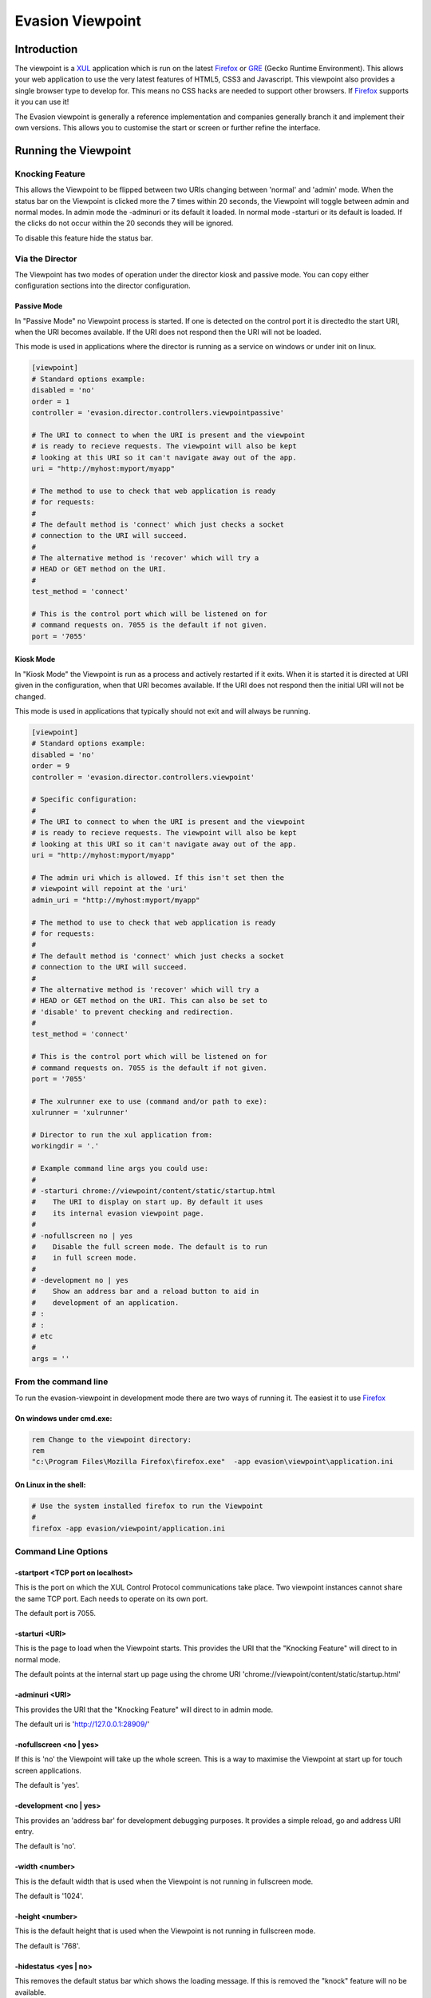 ==================
Evasion Viewpoint
==================


Introduction
=============

The viewpoint is a XUL_ application which is run on the latest Firefox_ or GRE_ (Gecko Runtime
Environment). This allows your web application to use the very latest features of HTML5, CSS3
and Javascript. This viewpoint also provides a single browser type to develop for. This means
no CSS hacks are needed to support other browsers. If Firefox_ supports it you can use it!

The Evasion viewpoint is generally a reference implementation and companies generally branch it 
and implement their own versions. This allows you to customise the start or screen or further
refine the interface.


Running the Viewpoint
=====================

Knocking Feature
----------------

This allows the Viewpoint to be flipped between two URIs changing between 'normal' and 
'admin' mode. When the status bar on the Viewpoint is clicked more the 7 times within 
20 seconds, the Viewpoint will toggle between admin and normal modes. In admin mode the
-adminuri or its default it loaded. In normal mode -starturi or its default is loaded.
If the clicks do not occur within the 20 seconds they will be ignored.

To disable this feature hide the status bar.


Via the Director
----------------

The Viewpoint has two modes of operation under the director kiosk and passive mode. You
can copy either configuration sections into the director configuration.


Passive Mode
~~~~~~~~~~~~

In "Passive Mode" no Viewpoint process is started. If one is detected on the control port
it is directedto the start URI, when the URI becomes available. If the URI does not respond 
then the URI will not be loaded.

This mode is used in applications where the director is running as a service on windows or 
under init on linux. 


.. sourcecode:: ini

    [viewpoint]
    # Standard options example:
    disabled = 'no'
    order = 1
    controller = 'evasion.director.controllers.viewpointpassive'

    # The URI to connect to when the URI is present and the viewpoint
    # is ready to recieve requests. The viewpoint will also be kept
    # looking at this URI so it can't navigate away out of the app.
    uri = "http://myhost:myport/myapp"        
    
    # The method to use to check that web application is ready
    # for requests:
    #
    # The default method is 'connect' which just checks a socket
    # connection to the URI will succeed.
    #
    # The alternative method is 'recover' which will try a
    # HEAD or GET method on the URI.
    #
    test_method = 'connect'

    # This is the control port which will be listened on for
    # command requests on. 7055 is the default if not given.
    port = '7055'


Kiosk Mode
~~~~~~~~~~

In "Kiosk Mode" the Viewpoint is run as a process and actively restarted if it exits. When
it is started it is directed at URI given in the configuration, when that URI becomes available.
If the URI does not respond then the initial URI will not be changed.

This mode is used in applications that typically should not exit and will always be running.

.. sourcecode:: ini

    [viewpoint]
    # Standard options example:
    disabled = 'no'
    order = 9
    controller = 'evasion.director.controllers.viewpoint'
    
    # Specific configuration:
    #
    # The URI to connect to when the URI is present and the viewpoint
    # is ready to recieve requests. The viewpoint will also be kept
    # looking at this URI so it can't navigate away out of the app.
    uri = "http://myhost:myport/myapp"        
    
    # The admin uri which is allowed. If this isn't set then the
    # viewpoint will repoint at the 'uri'
    admin_uri = "http://myhost:myport/myapp"        
    
    # The method to use to check that web application is ready
    # for requests:
    #
    # The default method is 'connect' which just checks a socket
    # connection to the URI will succeed.
    #
    # The alternative method is 'recover' which will try a
    # HEAD or GET method on the URI. This can also be set to
    # 'disable' to prevent checking and redirection.
    #
    test_method = 'connect'

    # This is the control port which will be listened on for
    # command requests on. 7055 is the default if not given.
    port = '7055'

    # The xulrunner exe to use (command and/or path to exe):
    xulrunner = 'xulrunner'
    
    # Director to run the xul application from:
    workingdir = '.'

    # Example command line args you could use:
    #
    # -starturi chrome://viewpoint/content/static/startup.html
    #    The URI to display on start up. By default it uses
    #    its internal evasion viewpoint page.
    #
    # -nofullscreen no | yes
    #    Disable the full screen mode. The default is to run
    #    in full screen mode.
    #
    # -development no | yes
    #    Show an address bar and a reload button to aid in
    #    development of an application.
    # :
    # :
    # etc
    #
    args = ''


From the command line
---------------------

To run the evasion-viewpoint in development mode there are two ways of running it. The easiest 
it to use Firefox_


On windows under cmd.exe:
~~~~~~~~~~~~~~~~~~~~~~~~~

.. sourcecode:: bash

    rem Change to the viewpoint directory:
    rem
    "c:\Program Files\Mozilla Firefox\firefox.exe"  -app evasion\viewpoint\application.ini

    
On Linux in the shell:
~~~~~~~~~~~~~~~~~~~~~~

.. sourcecode:: bash

    # Use the system installed firefox to run the Viewpoint
    #
    firefox -app evasion/viewpoint/application.ini


Command Line Options
--------------------

-startport <TCP port on localhost>
~~~~~~~~~~~~~~~~~~~~~~~~~~~~~~~~~~

This is the port on which the XUL Control Protocol communications take place. Two 
viewpoint instances cannot share the same TCP port. Each needs to operate on its own port.

The default port is 7055.


-starturi <URI>
~~~~~~~~~~~~~~~

This is the page to load when the Viewpoint starts. This provides the URI that the 
"Knocking Feature" will direct to in normal mode.

The default points at the internal start up page using the chrome URI 
'chrome://viewpoint/content/static/startup.html'

-adminuri <URI>
~~~~~~~~~~~~~~~

This provides the URI that the "Knocking Feature" will direct to in admin mode.

The default uri is 'http://127.0.0.1:28909/'


-nofullscreen <no | yes>
~~~~~~~~~~~~~~~~~~~~~~~~

If this is 'no' the Viewpoint will take up the whole screen. This is a way to maximise
the Viewpoint at start up for touch screen applications.

The default is 'yes'.


-development <no | yes>
~~~~~~~~~~~~~~~~~~~~~~~

This provides an 'address bar' for development debugging purposes. It provides a simple
reload, go and address URI entry.

The default is 'no'.


-width <number>
~~~~~~~~~~~~~~~

This is the default width that is used when the Viewpoint is not running in fullscreen mode.

The default is '1024'.


-height <number>
~~~~~~~~~~~~~~~~

This is the default height that is used when the Viewpoint is not running in fullscreen mode.

The default is '768'.


-hidestatus <yes | no>
~~~~~~~~~~~~~~~~~~~~~~

This removes the default status bar which shows the loading message. If this is removed the
"knock" feature will no be available.

The default is 'no'.


Development
===========

Control from Python_
--------------------

There are two programtic ways of controlling the Viewpoint from Python_. The first is via
direct socket communication. The second is via the messaging system. 

Direct Control
~~~~~~~~~~~~~~

This is the easiest to use and is based around the following code. The Viewpoint will need
to be running, although it doesn't need to be running as part of the director.

..sourcecode:: python

  # TODO: code parse include docs here:
  evasion.director.viewpointdirect.DirectBrowserCalls

The director provide a command line tool called viewpointdirect which can be used as a 
refenerence implementation for this approach.

The main disadvantage of this approach is that remote system cannot communicate with the
Viewpoint run on a machine. It only binds to localhost. The messaging system is the 
alternative way of controlling the Viewpoint. This can be called remotely.


Message based Control
~~~~~~~~~~~~~~~~~~~~~

This is a bit more involved to set up but not needlessly so. The director needs to be running 
and configured. The Viewpoint configuration should be in either Passive or Kiosk mode. 

Next your program needs to be running as part of the messaging system. For more details on this
see the evasion.messenger documentation. Assuming your program is then you can now use the 
following code. 

This class wraps the messenging specifics and provides a nice programatic way to use the Viewpoint
signals.

..sourcecode:: python

  # TODO: code parse include docs here:
  evasion.director.viewpointcontrol.BrowserCalls


viewpointdirect
---------------

The evasion.director provides a command line tool which can be used to execute any of the 
XUL Control Protocol commands.

.. sourcecode:: bash

    # Linux/Mac
    viewpointdirect
    
    # Windows
    viewpointdirect.exe

It has the following command line options:
    
.. sourcecode:: bash

    $ viewpointdirect -h
    Usage: viewpointdirect [options]

    Options:
      -h, --help            show this help message and exit
      -c CMD, --command=CMD
                            Command to use. Default: get_uri
      -a ARGS, --args=ARGS  The comm port the browser is using. Default: Nothing
      -p PORT, --port=PORT  The comm port the browser is using. Default: 7055
      -i HOST, --host=HOST  The comm interface the browser is listening on.
                            Default: 127.0.0.1

        
Example: loading a new page
~~~~~~~~~~~~~~~~~~~~~~~~~~~

.. sourcecode:: bash

    viewpointdirect -c set_uri -a http://www.google.com
    
    2010-08-04 17:54:10,328 evasion.director.viewpointdirect.main INFO Running command 'set_uri' with args 'http://www.google.com'.
    2010-08-04 17:54:10,328 evasion.director.viewpointdirect.DirectBrowserCalls DEBUG setBrowserUri: Sending command: {"replyto": "no-one", "data": {"args": {"uri": "http://www.google.com"}, "command": "set_uri"}}
    2010-08-04 17:54:10,358 evasion.director.viewpointdirect.DirectBrowserCalls DEBUG setBrowserUri: rc {"result":"ok", "data":"http://www.google.com", "replyto":"no-one"}


XUL Control Protocol
--------------------

The XUL Control Protocol implements a series of commands that can be used to control the Viewpoint. 
This control is completely separate from the site that may be loaded into the browser. The commands 
can occur at any stage. 

Normally the [wiki:Messenger] takes care of the physical socket connection and data shifting. However 
the higher level command dictionary, called the control frame, must be set up correctly by the user.

Control Frame
~~~~~~~~~~~~~

The control frame is a python dictionary that is converted to JSON. It must contain only data 
and types that are supported by simplejson_ and the JSON_ specification. By virtue of the fact 
that the actual control object sent to the browser is in JSON, means that control is not 
limited to just Python_. Any language that can generate this structure could also be used to 
control the Viewpoint.

The control frame has the general format:

.. sourcecode:: python

    control_frame = {
        'command' : '..valid command string..',
        'args' : {..keyword arguments..}
    }


Response
~~~~~~~~

Once a command frame has been sent to the Viewpoint then a reponse object is returned. This 
object has been encode via JSON and when loaded will convert into the python dictionary. The 
reponse has the general 

format:

.. sourcecode:: python

    response = {
        'result' : '.. ok or fail..',
        'data' : '.. returned data or error message ..'
    }


XUL Control Commands
--------------------

The javascript file evasion/viewpoint/chrome/content/outbandcontrol.js implements the physical 
server side socket handling. The main point of interest in this file is 
obc.inputReceived.success(...) method. This converts the received data structure from JSON into 
a native javascript object. This function also wraps the onward command calls and catches any 
exceptions, which are returned as errors to the caller. This function also takes care of the 
'replyto' field that is used by the Messenger for replying to waiting callers.

The actual function implementations are in evasion/viewpoint/chrome/content/xulcontrolhandler.js. 
The xch.process(command, args) function takes care of mapping the commands to javascript calls. 
This function also handles the error exception for unknown commands. To add new functionality this 
is where you start.


Error Handling
~~~~~~~~~~~~~~

If a command fail for whatever reason the response['result'] will contain the 'error'. The capture 
exception or error message will then be present in response['data'].


replace
~~~~~~~

This command replaces the DOM element in the loaded page with the given HTML content instead.

If I have the following page loaded in the browser:

.. sourcecode:: html

    <html xmlns="http://www.w3.org/1999/xhtml">

      <head>
        <meta content="text/html; charset=UTF-8" http-equiv="content-type" py:replace="''"/>
            <title>${page_title} - ${tg.site_wide.company_name}</title>
      </head>

      <body>
        <div id="main">
            <h1>Hello there!</h1>
            <p>
                This is some test content in the body of the document.<br/>
                <br/>
                <div id="toplevel"/>
                <br/>
            </p>
        </div>
      </body>
    </html>

I could replace the empty toplevel div as follows:

.. sourcecode:: python

    replacement = """
    <div id='toplevel'>
        <h3>Extra Content</h3>
        <p>
            This is some extra I've just put into the DOM tree.
        </p>
    </div>
    """

    control_frame = {
        'command' : 'replace',
        'args' : {'id':'toplevel', 'content':replacement}
    }
    
    resp = browser.run(control_frame)
    assert resp['result'], 'ok'

If the browser was able to replace the DOM element then the result will be 'ok' otherwise 'fail' 
and the error message will be returned.


exit
~~~~

This command instructs the Viewpoint to exit. This command is special as it does not return a 
reponse. It will close the control connection and perform an ordered shutdown of the application.

The control frame for this command is:

.. sourcecode:: python

    control_frame = {
        'command' : 'exit',
        'args' : {}
    }

    response = None


version
~~~~~~~

This returns the XUL Control Protocol version string.

The control frame for this command is:

.. sourcecode:: python

    control_frame = {
        'command' : 'version',
        'args' : {''}
    }

The usual response is a confirmation of the uri that has been sent:

.. sourcecode:: python

    response = {
        'result' : 'ok',
        'data' : 'XUL Control Protocol vX.Y.Z YYYY-MM-DD'
    }


set_uri
~~~~~~~

This tells the browser to load the given uri.

The control frame for this command is:

.. sourcecode:: python

    control_frame = {
        'command' : 'set_uri',
        'args' : {'uri' : 'http://..some.site.dot.whatever../'}
    }

The usual response is a confirmation of the uri that has been sent:

.. sourcecode:: python

    response = {
        'result' : 'ok',
        'data' : 'http://..some.site.dot.whatever../'
    }

    
get_uri
~~~~~~~

This returns the URI that the browser is currently looking at.

The control frame for this command is:

.. sourcecode:: python

    control_frame = {
        'command' : 'get_uri',
        'args' : {}
    }

The usual response is a confirmation of the uri that has been sent:

.. sourcecode:: python

    response = {
        'result' : 'ok',
        'data' : 'http://..the.url.thats.loaded../'
    }
    

Useful
======

XulRunner
---------
 
For more information on creating a simple XULRunner app, have a look at the myapp.zip sample from:

* https://developer.mozilla.org/en/Getting_started_with_XULRunner

General XUL Runner information:

* https://developer.mozilla.org/en/XULRunner
 
 
PyXPCOM:
---------

Not used, however its possible to use Python instead of javascript to create a XUL app. The downside
though is it increases the overhead as you need an extension in the XUL app you might generate.

* https://developer.mozilla.org/en/PyXPCOM


















.. _JSON: http://json.org/
.. _simplejson: http://cheeseshop.python.org/pypi/simplejson
.. _GRE: https://developer.mozilla.org/en/gre
.. _Firefox: http://www.mozilla-europe.org/en/firefox/    
.. _XUL: https://developer.mozilla.org/en/xul    
.. _ActiveMQ: http://activemq.apache.org/
.. _RabbitMQ: http://www.rabbitmq.com/
.. _MorbidQ: http://www.morbidq.com/
.. _STOMP: http://stomp.codehaus.org/Protocol
.. _Python: http://www.python.org/

 
 